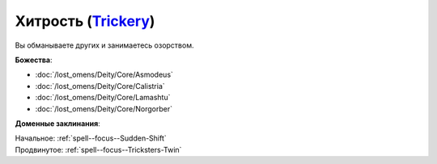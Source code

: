 .. title:: Домен хитрости (Trickery Domain)

.. rst-class:: domain
.. _Domain--Trickery:

Хитрость (`Trickery <https://2e.aonprd.com/Domains.aspx?ID=31>`_)
=============================================================================================================

Вы обманываете других и занимаетесь озорством.

**Божества**:

* :doc:`/lost_omens/Deity/Core/Asmodeus`
* :doc:`/lost_omens/Deity/Core/Calistria`
* :doc:`/lost_omens/Deity/Core/Lamashtu`
* :doc:`/lost_omens/Deity/Core/Norgorber`

**Доменные заклинания**:

| Начальное: :ref:`spell--focus--Sudden-Shift`
| Продвинутое: :ref:`spell--focus--Tricksters-Twin`
